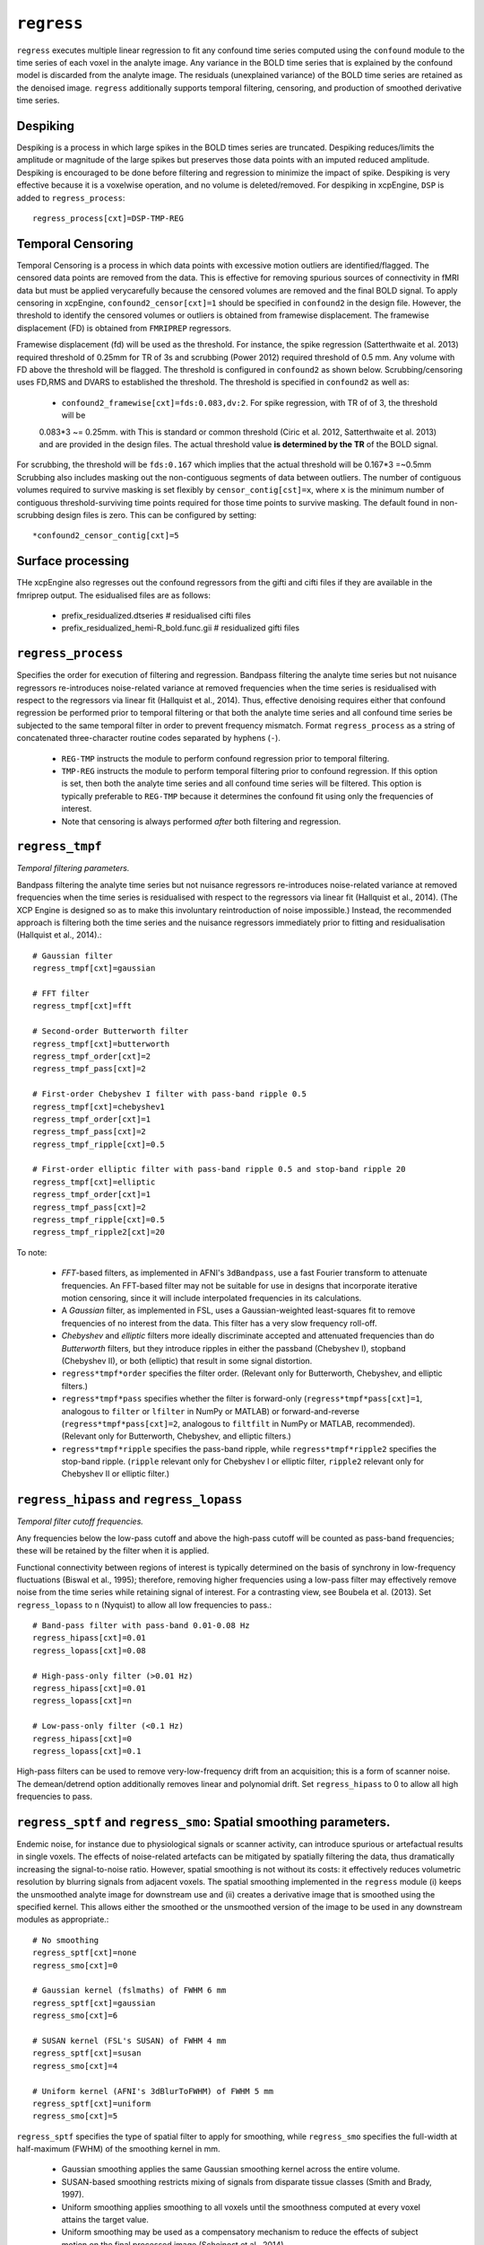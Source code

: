 .. _regress:

``regress``
============

``regress`` executes multiple linear regression to fit any confound time series computed using the
``confound`` module to the time series of each voxel in the analyte image. Any variance in the BOLD
time series that is explained by the confound model is discarded from the analyte image. The
residuals (unexplained variance) of the BOLD time series are retained as the denoised image.
``regress`` additionally supports temporal filtering, censoring, and production of smoothed
derivative time series.

Despiking
^^^^^^^^^^^^^^^^^^^^
Despiking is a process in which large spikes in the BOLD times series are truncated. Despiking
reduces/limits the  amplitude or magnitude of the large spikes but preserves those data points
with an imputed reduced amplitude.  Despiking is encouraged to be done before filtering and
regression to minimize the impact  of spike. Despiking is very effective because it is a voxelwise
operation, and no volume is deleted/removed.  For despiking in xcpEngine, ``DSP`` is added to
``regress_process``::

 regress_process[cxt]=DSP-TMP-REG

.. _censoring:

Temporal Censoring
^^^^^^^^^^^^^^^^^^^^^^^^
Temporal Censoring is a process in which data points with excessive motion outliers are identified/flagged.
The censored data points are removed from the data. This is effective for removing spurious sources of connectivity
in fMRI data but must be applied verycarefully because the censored volumes are removed and the final BOLD signal.
To apply censoring in xcpEngine, ``confound2_censor[cxt]=1`` should be specified in ``confound2``
in the design file.  However, the threshold to identify the censored volumes or outliers is obtained
from framewise displacement. The framewise displacement (FD) is obtained from ``FMRIPREP`` regressors.

Framewise displacement (fd) will be used as the threshold. For instance, the spike regression (Satterthwaite et al. 2013)
required threshold of 0.25mm for TR of 3s and scrubbing (Power 2012) required threshold of 0.5 mm. Any volume with FD above the
threshold will be flagged. The threshold is configured  in ``confound2`` as shown below.
Scrubbing/censoring uses FD,RMS and DVARS to established the threshold.  The threshold is specified in ``confound2`` as well as:

  * ``confound2_framewise[cxt]=fds:0.083,dv:2``. For spike regression, with TR of of 3,  the threshold will be
  0.083\*3 ~= 0.25mm.  with  This is standard or common threshold (Ciric et al. 2012, Satterthwaite et al. 2013)
  and  are provided in the design files. The actual threshold value **is determined by the TR** of the BOLD signal.

For scrubbing, the threshold will be ``fds:0.167`` which implies that the actual threshold will be 0.167\*3 =~0.5mm
Scrubbing also includes masking out the non-contiguous segments of data between outliers. The number of contiguous volumes required to survive masking is set flexibly by ``censor_contig[cst]=x``, where ``x`` is the minimum number of contiguous threshold-surviving time points required for those time points to survive masking. The default found in non-scrubbing design files is zero. This can be configured by setting::
    *confound2_censor_contig[cxt]=5

Surface processing 
^^^^^^^^^^^^^^^^^^^
THe xcpEngine also regresses out the confound regressors from the gifti and cifti files if they are available in the
fmriprep output. The esidualised files are as follows:

      * prefix_residualized.dtseries   # residualised cifti files
      * prefix_residualized_hemi-R_bold.func.gii # residualized gifti files 
      

``regress_process``
^^^^^^^^^^^^^^^^^^^^
Specifies the order for execution of filtering and regression. Bandpass filtering the analyte time
series but not nuisance regressors re-introduces noise-related variance at removed frequencies when
the time series is residualised with respect to the regressors via linear fit (Hallquist et al.,
2014). Thus, effective denoising requires either that confound regression be performed prior to
temporal filtering or that both the analyte time series and all confound time series be subjected
to the same temporal filter in order to prevent frequency mismatch.
Format ``regress_process`` as a string of concatenated three-character routine codes separated by
hyphens (``-``).

  * ``REG-TMP`` instructs the module to perform confound regression prior to temporal filtering.
  * ``TMP-REG`` instructs the module to perform temporal filtering prior to confound regression.
    If this option is set, then both the analyte time series and all confound time series will be
    filtered.
    This option is typically preferable to ``REG-TMP`` because it determines the confound fit using
    only the frequencies of interest.
  * Note that censoring is always performed *after* both filtering and regression.


``regress_tmpf``
^^^^^^^^^^^^^^^^^
*Temporal filtering parameters.*

Bandpass filtering the analyte time series but not nuisance regressors re-introduces noise-related
variance at removed frequencies when the time series is residualised with respect to the regressors
via linear fit (Hallquist et al., 2014). (The XCP Engine is designed so as to make this involuntary
reintroduction of noise impossible.) Instead, the recommended approach is filtering both the time
series and the nuisance regressors immediately prior to fitting and residualisation (Hallquist et
al., 2014).::

  # Gaussian filter
  regress_tmpf[cxt]=gaussian

  # FFT filter
  regress_tmpf[cxt]=fft

  # Second-order Butterworth filter
  regress_tmpf[cxt]=butterworth
  regress_tmpf_order[cxt]=2
  regress_tmpf_pass[cxt]=2

  # First-order Chebyshev I filter with pass-band ripple 0.5
  regress_tmpf[cxt]=chebyshev1
  regress_tmpf_order[cxt]=1
  regress_tmpf_pass[cxt]=2
  regress_tmpf_ripple[cxt]=0.5

  # First-order elliptic filter with pass-band ripple 0.5 and stop-band ripple 20
  regress_tmpf[cxt]=elliptic
  regress_tmpf_order[cxt]=1
  regress_tmpf_pass[cxt]=2
  regress_tmpf_ripple[cxt]=0.5
  regress_tmpf_ripple2[cxt]=20

To note:

 * *FFT*-based filters, as implemented in AFNI's ``3dBandpass``, use a fast Fourier transform to
   attenuate frequencies. An FFT-based filter may not be suitable for use in designs that
   incorporate iterative motion censoring, since it will include interpolated frequencies in its
   calculations.
 * A *Gaussian* filter, as implemented in FSL, uses a Gaussian-weighted least-squares fit to
   remove frequencies of no interest from the data. This filter has a very slow frequency roll-off.
 * *Chebyshev* and *elliptic* filters more ideally discriminate accepted and attenuated
   frequencies than do *Butterworth* filters, but they introduce ripples in either the passband
   (Chebyshev I), stopband (Chebyshev II), or both (elliptic) that result in some signal
   distortion.
 * ``regress*tmpf*order`` specifies the filter order. (Relevant only for Butterworth, Chebyshev,
   and elliptic filters.)
 * ``regress*tmpf*pass`` specifies whether the filter is forward-only
   (``regress*tmpf*pass[cxt]=1``, analogous to ``filter`` or ``lfilter`` in NumPy or MATLAB) or
   forward-and-reverse (``regress*tmpf*pass[cxt]=2``, analogous to ``filtfilt`` in NumPy or
   MATLAB, recommended). (Relevant only for Butterworth, Chebyshev, and elliptic filters.)
 * ``regress*tmpf*ripple`` specifies the pass-band ripple, while ``regress*tmpf*ripple2``
   specifies the stop-band ripple. (``ripple`` relevant only for Chebyshev I or elliptic filter,
   ``ripple2`` relevant only for Chebyshev II or elliptic filter.)


``regress_hipass`` and ``regress_lopass``
^^^^^^^^^^^^^^^^^^^^^^^^^^^^^^^^^^^^^^^^^^

*Temporal filter cutoff frequencies.*

Any frequencies below the low-pass cutoff and above the high-pass cutoff will be counted as
pass-band frequencies; these will be retained by the filter when it is applied.

Functional connectivity between regions of interest is typically determined on the basis of
synchrony in low-frequency fluctuations (Biswal et al., 1995); therefore, removing higher
frequencies using a low-pass filter may effectively remove noise from the time series while
retaining signal of interest. For a contrasting view, see Boubela et al. (2013). Set
``regress_lopass`` to ``n`` (Nyquist) to allow all low frequencies to pass.::

  # Band-pass filter with pass-band 0.01-0.08 Hz
  regress_hipass[cxt]=0.01
  regress_lopass[cxt]=0.08

  # High-pass-only filter (>0.01 Hz)
  regress_hipass[cxt]=0.01
  regress_lopass[cxt]=n

  # Low-pass-only filter (<0.1 Hz)
  regress_hipass[cxt]=0
  regress_lopass[cxt]=0.1

High-pass filters can be used to remove very-low-frequency drift from an acquisition; this is a
form of scanner noise. The demean/detrend option additionally removes linear and polynomial drift.
Set ``regress_hipass`` to 0 to allow all high frequencies to pass.

``regress_sptf`` and ``regress_smo``: Spatial smoothing parameters.
^^^^^^^^^^^^^^^^^^^^^^^^^^^^^^^^^^^^^^^^^^^^^^^^^^^^^^^^^^^^^^^^^^^^^

Endemic noise, for instance due to physiological signals or scanner activity, can introduce
spurious or artefactual results in single voxels. The effects of noise-related artefacts can be
mitigated by spatially filtering the data, thus dramatically increasing the signal-to-noise ratio.
However, spatial smoothing is not without its costs: it effectively reduces volumetric resolution
by blurring signals from adjacent voxels. The spatial smoothing implemented in the ``regress``
module (i) keeps the unsmoothed analyte image for downstream use and (ii) creates a derivative
image that is smoothed using the specified kernel. This allows either the smoothed or the
unsmoothed version of the image to be used in any downstream modules as appropriate.::

  # No smoothing
  regress_sptf[cxt]=none
  regress_smo[cxt]=0

  # Gaussian kernel (fslmaths) of FWHM 6 mm
  regress_sptf[cxt]=gaussian
  regress_smo[cxt]=6

  # SUSAN kernel (FSL's SUSAN) of FWHM 4 mm
  regress_sptf[cxt]=susan
  regress_smo[cxt]=4

  # Uniform kernel (AFNI's 3dBlurToFWHM) of FWHM 5 mm
  regress_sptf[cxt]=uniform
  regress_smo[cxt]=5

``regress_sptf`` specifies the type of spatial filter to apply for smoothing, while ``regress_smo``
specifies the full-width at half-maximum (FWHM) of the smoothing kernel in mm.

 * Gaussian smoothing applies the same Gaussian smoothing kernel across the entire volume.
 * SUSAN-based smoothing restricts mixing of signals from disparate tissue classes
   (Smith and Brady, 1997).
 * Uniform smoothing applies smoothing to all voxels until the smoothness computed at every voxel
   attains the target value.
 * Uniform smoothing may be used as a compensatory mechanism to reduce the effects of subject
   motion on the final processed image (Scheinost et al., 2014).


``regress_rerun``
^^^^^^^^^^^^^^^^^^

Ordinarily, each module will detect whether a particular analysis has run to completion before
beginning it. If re-running is disabled, then the module will immediately skip to the next stage of
analysis. Otherwise, any completed analyses will be repeated.If you change the run parameters, you
should rerun any modules downstream of the change.::

  # Skip processing steps if the pipeline detects the expected output
  regress_rerun[cxt]=0

  # Repeat all processing steps
  regress_rerun[cxt]=1


``regress_cleanup``
^^^^^^^^^^^^^^^^^^^^^

Modules often produce numerous intermediate temporary files and images during the course of an
analysis. In many cases, these temporary files are undesirable and unnecessarily consume disk
space. If cleanup is enabled, any files stamped as temporary will be deleted when a module
successfully runs to completion. If a module fails to detect the output that it expects, then
temporary files will be retained to facilitate error diagnosis.::

  # Remove temporary files
  regress_cleanup[cxt]=1

  # Retain temporary files
  regress_cleanup[cxt]=0


Expected outputs
^^^^^^^^^^^^^^^^^^^^^^^^
The main output of ``regress`` module is ``prefix_residualised.nii.gz`` for the completion of the
module. Other outputs include::
 -  prefix_confmat.1D  # filtered regressors
 -  prefix_confcor.txt # Pearson correlation between confound regressors

For Censoring and spike regression and if any volume is flagged, the other outputs include::

 - prefix_uncensored.nii.gz # the regressed bold image with  flagged volme  interpolated
 - prefix_nVolumesCensored.txt # number of volume censored
 - prefix_residualised.nii.gz # residualized volume with deleted flagged volume

The optional output is the spatially smoothed residualised BOLD signal. This is specified with
``regress_sptf[cxt]`` and ``regress_smo[cxt]`` as explained previously. For instance, with::

  regress_sptf[cxt]=gaussian
  regress_smo[cxt]=6

This tells xcpEngine to smooth the residualised image with gaussian filter and kernel of 6mm. The derived
output, which is saved in the ``regress`` folder, will be::
  prefix_img_sm6.nii.gz

If the freesurfer is included as part of FMRIPREP outputs, the CIFTI files are produced 
for filtered  and  regressed bold data (`${prefix}_residualised.nii.gz`) 

